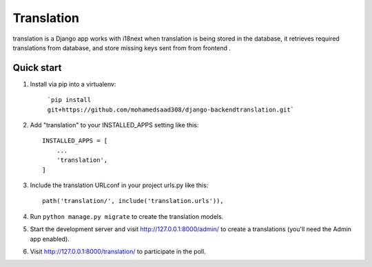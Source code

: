 =====
Translation
=====

translation is a Django app works with i18next when translation is being stored in the database, it retrieves required translations from database,
and store missing keys sent from from frontend .


Quick start
-----------
1. Install via pip into a virtualenv:

    ```pip install git+https://github.com/mohamedsaad308/django-backendtranslation.git```

2. Add "translation" to your INSTALLED_APPS setting like this::

    INSTALLED_APPS = [
        ...
        'translation',
    ]

3. Include the translation URLconf in your project urls.py like this::

    path('translation/', include('translation.urls')),

4. Run ``python manage.py migrate`` to create the translation models.

5. Start the development server and visit http://127.0.0.1:8000/admin/
   to create a translations (you'll need the Admin app enabled).

6. Visit http://127.0.0.1:8000/translation/ to participate in the poll.